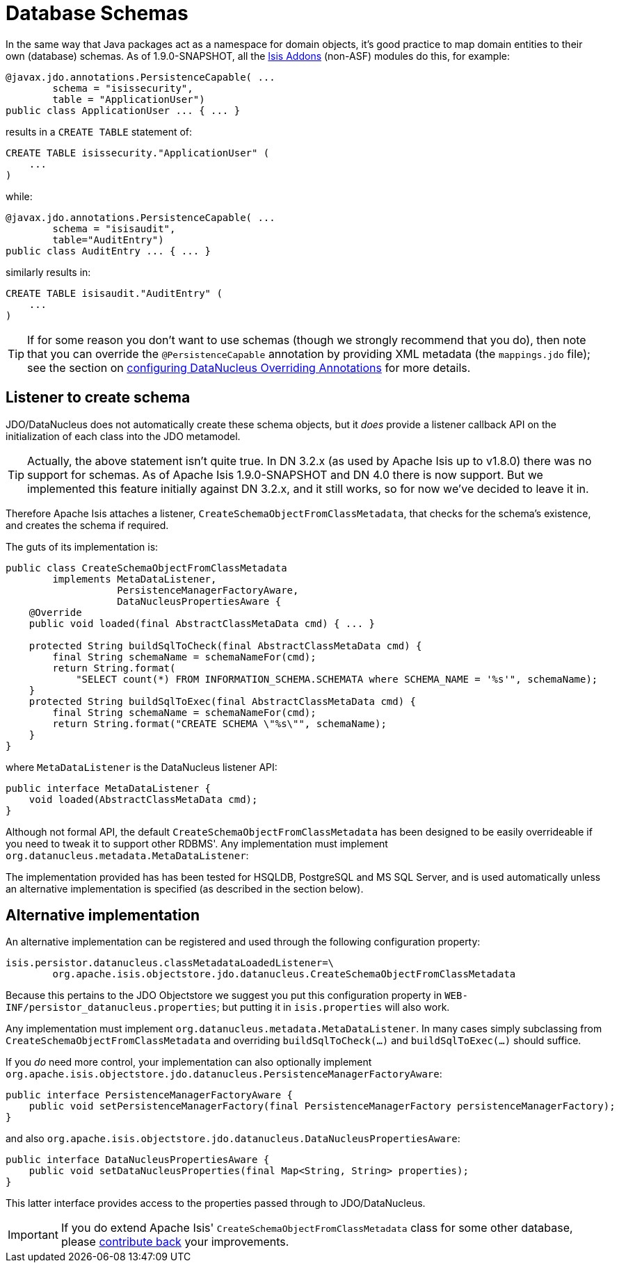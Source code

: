 [[_ug_more-advanced_decoupling_db-schemas]]
= Database Schemas
:Notice: Licensed to the Apache Software Foundation (ASF) under one or more contributor license agreements. See the NOTICE file distributed with this work for additional information regarding copyright ownership. The ASF licenses this file to you under the Apache License, Version 2.0 (the "License"); you may not use this file except in compliance with the License. You may obtain a copy of the License at. http://www.apache.org/licenses/LICENSE-2.0 . Unless required by applicable law or agreed to in writing, software distributed under the License is distributed on an "AS IS" BASIS, WITHOUT WARRANTIES OR  CONDITIONS OF ANY KIND, either express or implied. See the License for the specific language governing permissions and limitations under the License.
:_basedir: ../
:_imagesdir: images/

In the same way that Java packages act as a namespace for domain objects, it's good practice to map domain entities to
their own (database) schemas. As of 1.9.0-SNAPSHOT, all the link:http://www.isisaddons.org[Isis Addons] (non-ASF) modules do this, for example:



[source,java]
----
@javax.jdo.annotations.PersistenceCapable( ...
        schema = "isissecurity",
        table = "ApplicationUser")
public class ApplicationUser ... { ... }
----

results in a `CREATE TABLE` statement of:

[source,sql]
----
CREATE TABLE isissecurity."ApplicationUser" (
    ...
)
----


while:

[source,java]
----
@javax.jdo.annotations.PersistenceCapable( ...
        schema = "isisaudit",
        table="AuditEntry")
public class AuditEntry ... { ... }
----

similarly results in:

[source,sql]
----
CREATE TABLE isisaudit."AuditEntry" (
    ...
)
----


[TIP]
====
If for some reason you don't want to use schemas (though we strongly recommend that you do), then note that you can override the `@PersistenceCapable` annotation by providing XML metadata (the `mappings.jdo` file); see the section on xref:ug.adoc#_ug_runtime_configuring-datanucleus[configuring DataNucleus Overriding Annotations] for more details.
====




== Listener to create schema

JDO/DataNucleus does not automatically create these schema objects, but it _does_ provide a listener callback API
on the initialization of each class into the JDO metamodel.

[TIP]
====
Actually, the above statement isn't quite true.  In DN 3.2.x (as used by Apache Isis up to v1.8.0) there was no support for schemas.  As of Apache Isis 1.9.0-SNAPSHOT and DN 4.0 there is now support.  But we implemented this feature initially against DN 3.2.x, and it still works, so for now we've decided to leave it in.
====

Therefore Apache Isis attaches a listener, `CreateSchemaObjectFromClassMetadata`, that checks for the schema's existence, and creates the schema if required.

The guts of its implementation is:

[source,java]
----
public class CreateSchemaObjectFromClassMetadata
        implements MetaDataListener,
                   PersistenceManagerFactoryAware,
                   DataNucleusPropertiesAware {
    @Override
    public void loaded(final AbstractClassMetaData cmd) { ... }

    protected String buildSqlToCheck(final AbstractClassMetaData cmd) {
        final String schemaName = schemaNameFor(cmd);
        return String.format(
            "SELECT count(*) FROM INFORMATION_SCHEMA.SCHEMATA where SCHEMA_NAME = '%s'", schemaName);
    }
    protected String buildSqlToExec(final AbstractClassMetaData cmd) {
        final String schemaName = schemaNameFor(cmd);
        return String.format("CREATE SCHEMA \"%s\"", schemaName);
    }
}
----

where `MetaDataListener` is the DataNucleus listener API:

[source,java]
----
public interface MetaDataListener {
    void loaded(AbstractClassMetaData cmd);
}
----

Although not formal API, the default `CreateSchemaObjectFromClassMetadata` has been designed to be easily overrideable if you
need to tweak it to support other RDBMS'.  Any implementation must implement `org.datanucleus.metadata.MetaDataListener`:

The implementation provided has has been tested for HSQLDB, PostgreSQL and MS SQL Server, and is used automatically unless an alternative implementation is specified (as described in the section below).





== Alternative implementation

An alternative implementation can be registered and used through the following configuration property:

[source,ini]
----
isis.persistor.datanucleus.classMetadataLoadedListener=\
        org.apache.isis.objectstore.jdo.datanucleus.CreateSchemaObjectFromClassMetadata
----


Because this pertains to the JDO Objectstore we suggest you put this configuration property in `WEB-INF/persistor_datanucleus.properties`; but putting it in `isis.properties` will also work.

Any implementation must implement `org.datanucleus.metadata.MetaDataListener`.  In many cases simply subclassing from `CreateSchemaObjectFromClassMetadata` and overriding `buildSqlToCheck(...)` and `buildSqlToExec(...)` should suffice.

If you _do_ need more control, your implementation can also optionally implement `org.apache.isis.objectstore.jdo.datanucleus.PersistenceManagerFactoryAware`:

[source,java]
----
public interface PersistenceManagerFactoryAware {
    public void setPersistenceManagerFactory(final PersistenceManagerFactory persistenceManagerFactory);
}
----

and also `org.apache.isis.objectstore.jdo.datanucleus.DataNucleusPropertiesAware`:

[source,java]
----
public interface DataNucleusPropertiesAware {
    public void setDataNucleusProperties(final Map<String, String> properties);
}
----

This latter interface provides access to the properties passed through to JDO/DataNucleus.


[IMPORTANT]
====
If you do extend Apache Isis' `CreateSchemaObjectFromClassMetadata` class for some other database, please https://issues.apache.org/jira/browse/ISIS[contribute back] your improvements.
====

